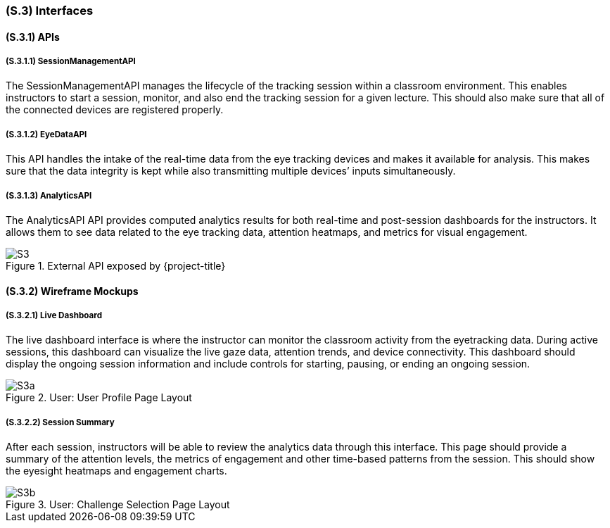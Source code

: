 [#s3,reftext=S.3]
=== (S.3) Interfaces

==== (S.3.1) APIs

===== (S.3.1.1) SessionManagementAPI

The SessionManagementAPI manages the lifecycle of the tracking session within a classroom environment. This enables instructors to start a session, monitor, and also end the tracking session for a given lecture. This should also make sure that all of the connected devices are registered properly. 

===== (S.3.1.2) EyeDataAPI

This API handles the intake of the real-time data from the eye tracking devices and makes it available for analysis. This makes sure that the data integrity is kept while also transmitting multiple devices’ inputs simultaneously. 


===== (S.3.1.3) AnalyticsAPI

The AnalyticsAPI API provides computed analytics results for both real-time and post-session dashboards for the instructors. It allows them to see data related to the eye tracking data, attention heatmaps, and metrics for visual engagement. 

.External API exposed by {project-title}
image::models/S3.png[scale=70%,align="center"]


==== (S.3.2) Wireframe Mockups

===== (S.3.2.1) Live Dashboard

The live dashboard interface is where the instructor can monitor the classroom activity from the eyetracking data. During active sessions, this dashboard can visualize the live gaze data, attention trends, and device connectivity. This dashboard should display the ongoing session information and include controls for starting, pausing, or ending an ongoing session. 

.User: User Profile Page Layout
image::models/S3a.png[scale=70%,align="center"]

===== (S.3.2.2) Session Summary

After each session, instructors will be able to review the analytics data through this interface. This page should provide a summary of the attention levels, the metrics of engagement and other time-based patterns from the session. This should show the eyesight heatmaps and engagement charts. 

.User: Challenge Selection Page Layout
image::models/S3b.png[scale=70%,align="center"]

